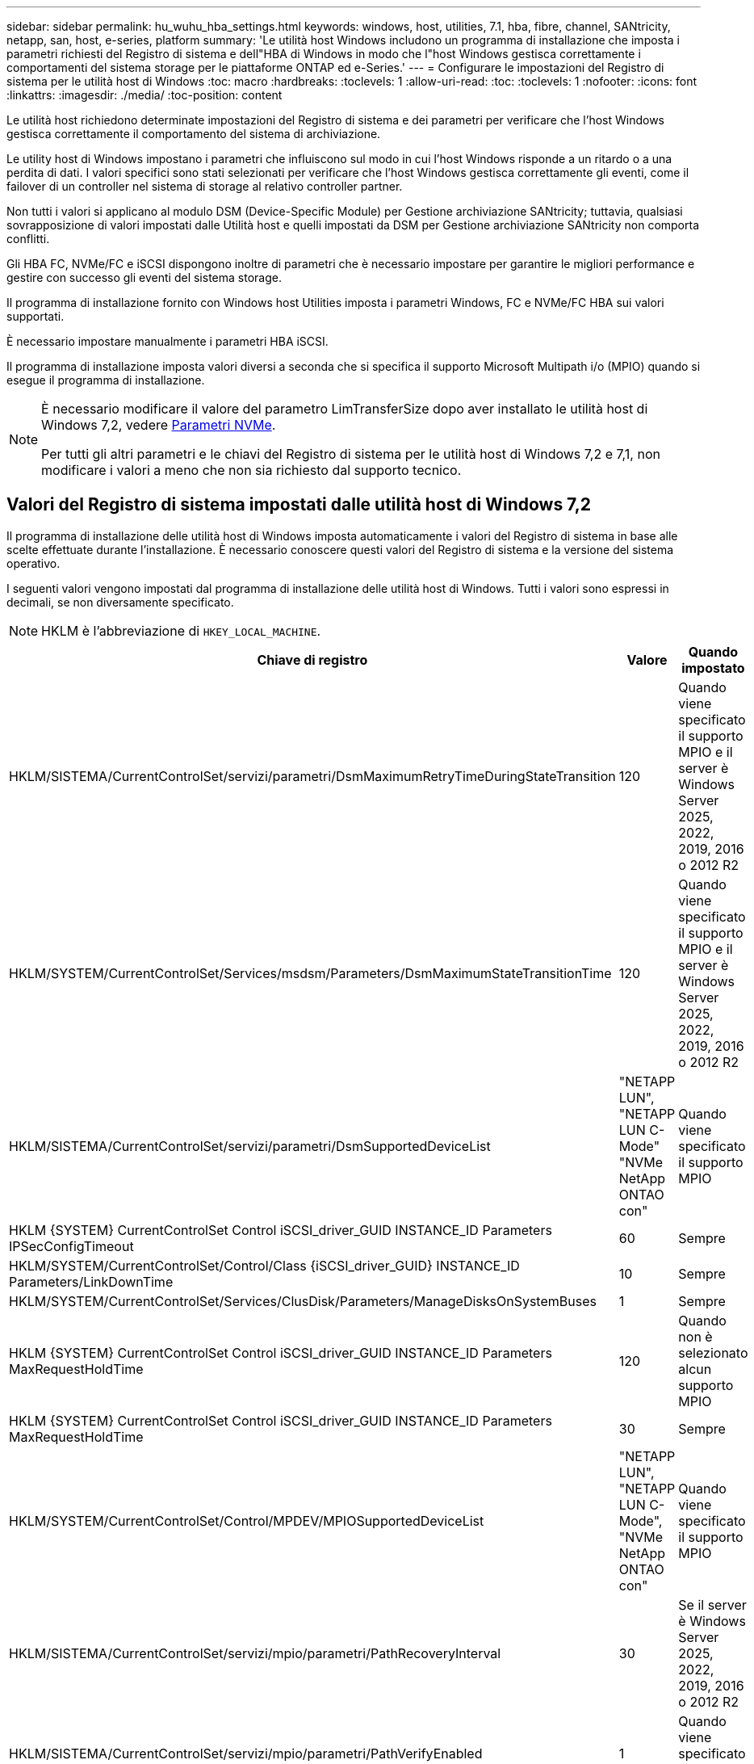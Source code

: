 ---
sidebar: sidebar 
permalink: hu_wuhu_hba_settings.html 
keywords: windows, host, utilities, 7.1, hba, fibre, channel, SANtricity, netapp, san, host, e-series, platform 
summary: 'Le utilità host Windows includono un programma di installazione che imposta i parametri richiesti del Registro di sistema e dell"HBA di Windows in modo che l"host Windows gestisca correttamente i comportamenti del sistema storage per le piattaforme ONTAP ed e-Series.' 
---
= Configurare le impostazioni del Registro di sistema per le utilità host di Windows
:toc: macro
:hardbreaks:
:toclevels: 1
:allow-uri-read: 
:toc: 
:toclevels: 1
:nofooter: 
:icons: font
:linkattrs: 
:imagesdir: ./media/
:toc-position: content


[role="lead"]
Le utilità host richiedono determinate impostazioni del Registro di sistema e dei parametri per verificare che l'host Windows gestisca correttamente il comportamento del sistema di archiviazione.

Le utility host di Windows impostano i parametri che influiscono sul modo in cui l'host Windows risponde a un ritardo o a una perdita di dati. I valori specifici sono stati selezionati per verificare che l'host Windows gestisca correttamente gli eventi, come il failover di un controller nel sistema di storage al relativo controller partner.

Non tutti i valori si applicano al modulo DSM (Device-Specific Module) per Gestione archiviazione SANtricity; tuttavia, qualsiasi sovrapposizione di valori impostati dalle Utilità host e quelli impostati da DSM per Gestione archiviazione SANtricity non comporta conflitti.

Gli HBA FC, NVMe/FC e iSCSI dispongono inoltre di parametri che è necessario impostare per garantire le migliori performance e gestire con successo gli eventi del sistema storage.

Il programma di installazione fornito con Windows host Utilities imposta i parametri Windows, FC e NVMe/FC HBA sui valori supportati.

È necessario impostare manualmente i parametri HBA iSCSI.

Il programma di installazione imposta valori diversi a seconda che si specifica il supporto Microsoft Multipath i/o (MPIO) quando si esegue il programma di installazione.

[NOTE]
====
È necessario modificare il valore del parametro LimTransferSize dopo aver installato le utilità host di Windows 7,2, vedere <<nvme_parameters,Parametri NVMe>>.

Per tutti gli altri parametri e le chiavi del Registro di sistema per le utilità host di Windows 7,2 e 7,1, non modificare i valori a meno che non sia richiesto dal supporto tecnico.

====


== Valori del Registro di sistema impostati dalle utilità host di Windows 7,2

Il programma di installazione delle utilità host di Windows imposta automaticamente i valori del Registro di sistema in base alle scelte effettuate durante l'installazione. È necessario conoscere questi valori del Registro di sistema e la versione del sistema operativo.

I seguenti valori vengono impostati dal programma di installazione delle utilità host di Windows. Tutti i valori sono espressi in decimali, se non diversamente specificato.


NOTE: HKLM è l'abbreviazione di `HKEY_LOCAL_MACHINE`.

[cols="20,20,30"]
|===
| Chiave di registro | Valore | Quando impostato 


| HKLM/SISTEMA/CurrentControlSet/servizi/parametri/DsmMaximumRetryTimeDuringStateTransition | 120 | Quando viene specificato il supporto MPIO e il server è Windows Server 2025, 2022, 2019, 2016 o 2012 R2 


| HKLM/SYSTEM/CurrentControlSet/Services/msdsm/Parameters/DsmMaximumStateTransitionTime | 120 | Quando viene specificato il supporto MPIO e il server è Windows Server 2025, 2022, 2019, 2016 o 2012 R2 


| HKLM/SISTEMA/CurrentControlSet/servizi/parametri/DsmSupportedDeviceList | "NETAPP LUN", "NETAPP LUN C- Mode" "NVMe NetApp ONTAO con" | Quando viene specificato il supporto MPIO 


| HKLM {SYSTEM} CurrentControlSet Control iSCSI_driver_GUID INSTANCE_ID Parameters IPSecConfigTimeout | 60 | Sempre 


| HKLM/SYSTEM/CurrentControlSet/Control/Class {iSCSI_driver_GUID} INSTANCE_ID Parameters/LinkDownTime | 10 | Sempre 


| HKLM/SYSTEM/CurrentControlSet/Services/ClusDisk/Parameters/ManageDisksOnSystemBuses | 1 | Sempre 


| HKLM {SYSTEM} CurrentControlSet Control iSCSI_driver_GUID INSTANCE_ID Parameters MaxRequestHoldTime | 120 | Quando non è selezionato alcun supporto MPIO 


| HKLM {SYSTEM} CurrentControlSet Control iSCSI_driver_GUID INSTANCE_ID Parameters MaxRequestHoldTime | 30 | Sempre 


| HKLM/SYSTEM/CurrentControlSet/Control/MPDEV/MPIOSupportedDeviceList | "NETAPP LUN", "NETAPP LUN C- Mode", "NVMe NetApp ONTAO con" | Quando viene specificato il supporto MPIO 


| HKLM/SISTEMA/CurrentControlSet/servizi/mpio/parametri/PathRecoveryInterval | 30 | Se il server è Windows Server 2025, 2022, 2019, 2016 o 2012 R2 


| HKLM/SISTEMA/CurrentControlSet/servizi/mpio/parametri/PathVerifyEnabled | 1 | Quando viene specificato il supporto MPIO 


| HKLM/SISTEMA/CurrentControlSet/servizi/parametri/PathVerifyEnabled | 1 | Quando viene specificato il supporto MPIO e il server è Windows Server 2025, 2022, 2019, 2016 o 2012 R2 


| HKLM/SISTEMA/CurrentControlSet/servizi/vnetapp/parametri/PathVerifyEnabled | 0 | Quando viene specificato il supporto MPIO 


| HKLM/SISTEMA/CurrentControlSet/servizi/mpio/parametri/PDORemovePeriod | 130 | Quando viene specificato il supporto MPIO 


| HKLM/SYSTEM/CurrentControlSet/Services/msdsm/Parameters/PDORemovePeriod | 130 | Quando viene specificato il supporto MPIO e il server è Windows Server 2025, 2022, 2019, 2016 o 2012 R2 


| HKLM/SYSTEM/CurrentControlSet/Services/vnetapp/Parameters/PDORemovePeriod | 130 | Quando viene specificato il supporto MPIO 


| HKLM/SYSTEM/CurrentControlSet/Services/mpio/Parameters/RetryCount | 6 | Quando viene specificato il supporto MPIO 


| HKLM/SYSTEM/CurrentControlSet/Services/msm/Parameters/RetryCount | 6 | Quando viene specificato il supporto MPIO e il server è Windows Server 2025, 2022, 2019, 2016 o 2012 R2 


| HKLM/SYSTEM/CurrentControlSet/Services/mpio/Parameters/RetryInterval | 1 | Quando viene specificato il supporto MPIO 


| HKLM/SYSTEM/CurrentControlSet/Services/mssm/Parameters/RetryInterval | 1 | Quando viene specificato il supporto MPIO e il server è Windows Server 2025, 2022, 2019, 2016 o 2012 R2 


| HKLM/SYSTEM/CurrentControlSet/Services/vnetapp/Parameters/RetryInterval | 1 | Quando viene specificato il supporto MPIO 


| HKLM/SISTEMA/CurrentControlSet/servizi/disco/TimeOutValue | 120 | Quando non è selezionato alcun supporto MPIO 


| HKLM/SYSTEM/CurrentControlSet/Services/mpio/Parameters/UseCustomPathRecoveryInterval | 1 | Quando viene specificato il supporto MPIO e il server è Windows Server 2025, 2022, 2019, 2016 o 2012 R2 
|===


=== Parametri NVMe

I seguenti parametri del driver NVMe Emulex vengono aggiornati durante l'installazione delle utilità host Windows 7,2:

* EnableNVMe = 1
* NVMEMode = 0
* LimTransferSize=1
+
Il parametro LimTransferSize viene impostato automaticamente su "1" quando si installa Windows host Utilities 7,2. Dopo l'installazione, è necessario modificare manualmente il valore LimTransferSize in "0" e riavviare il server.





== Valori del Registro di sistema impostati dalle utilità host di Windows 7,1

Il programma di installazione delle utilità host di Windows imposta automaticamente i valori del Registro di sistema in base alle scelte effettuate durante l'installazione. È necessario conoscere questi valori del Registro di sistema, la versione del sistema operativo.

I seguenti valori vengono impostati dal programma di installazione delle utilità host di Windows. Tutti i valori sono espressi in decimali, se non diversamente specificato.


NOTE: `HKLM` è l'abbreviazione di `HKEY_LOCAL_MACHINE`.

[cols="~, 10, ~"]
|===
| Chiave di registro | Valore | Quando impostato 


| HKLM/SISTEMA/CurrentControlSet/servizi/parametri/DsmMaximumRetryTimeDuringStateTransition | 120 | Quando viene specificato il supporto MPIO e il server è Windows Server 2016, 2012 R2, 2012, 2008 R2 o 2008, a eccezione di quando viene rilevato Data ONTAP DSM 


| HKLM/SISTEMA/CurrentControlSet/servizi/parametri/DsmMaximumStateTransitionTime | 120 | Quando viene specificato il supporto MPIO e il server è Windows Server 2016, 2012 R2, 2012, 2008 R2 o 2008, a eccezione di quando viene rilevato Data ONTAP DSM 


.2+| HKLM/SYSTEM/CurrentControlSet/Services/msdsm/Parameters/DsmSupportedDeviceList | "NETAPPLUN" | Quando viene specificato il supporto MPIO 


| "LUN NETAPP", "LUN NETAPP C-MODE" | Quando viene specificato il supporto MPIO, tranne se viene rilevato il DSM Data ONTAP 


| Controllo{iSCSI_driver_GUID} INSTANCE_ID parametri IPSecConfigTimeout | 60 | Sempre, tranne quando viene rilevato il DSM Data ONTAP 


| Classe{iSCSI_driver_GUID} ID_istanza Parameters LinkDownTime | 10 | Sempre 


| HKLM/SYSTEM/CurrentControlSet/Services/ClusDisk/Parameters/ManageDisksOnSystemBuses | 1 | Sempre, tranne quando viene rilevato il DSM Data ONTAP 


.2+| HKLM{SYSTEM} CurrentControlSet Control iSCSI_driver_GUID INSTANCE_ID Parameters MaxRequestHoldTime | 120 | Quando non è selezionato alcun supporto MPIO 


| 30 | Sempre, tranne quando viene rilevato il DSM Data ONTAP 


.2+| HKLM/SYSTEM/CurrentControlSet/Control/MPDEV/MPIOSupportedDeviceList | "LUN NETAPP" | Quando viene specificato il supporto MPIO 


| "LUN NETAPP", "LUN NETAPP C-MODE" | Quando MPIO è supportato, tranne se viene rilevato il DSM Data ONTAP 


| HKLM/SISTEMA/CurrentControlSet/servizi/mpio/parametri/PathRecoveryInterval | 40 | Solo se il server è Windows Server 2008, Windows Server 2008 R2, Windows Server 2012, Windows Server 2012 R2 o Windows Server 2016 


| HKLM/SISTEMA/CurrentControlSet/servizi/mpio/parametri/PathVerifyEnabled | 0 | Quando viene specificato il supporto MPIO, tranne se viene rilevato il DSM Data ONTAP 


| HKLM/SYSTEM/CurrentControlSet/Services/msdsParameters/PathVerifyEnabled | 0 | Quando viene specificato il supporto MPIO, tranne se viene rilevato il DSM Data ONTAP 


| HKLM/SISTEMA/CurrentControlSet/servizi/parametri/PathVerifyEnabled | 0 | Quando viene specificato il supporto MPIO e il server è Windows Server 2016, 2012 R2, 2012, 2008 R2 o 2008, a eccezione di quando viene rilevato Data ONTAP DSM 


| HKLM/SISTEMA/CurrentControlSet/servizi/parametri/PathVerifyEnabled | 0 | Quando viene specificato il supporto MPIO e il server è Windows Server 2003, tranne se viene rilevato il DSM Data ONTAP 


| HKLM/SYSTEM/CurrentControlSet/Services/vnetapp/Parameters/PathVerifyEnabled | 0 | Quando viene specificato il supporto MPIO, tranne se viene rilevato il DSM Data ONTAP 


| HKLM/SISTEMA/CurrentControlSet/servizi/mpio/parametri/PDORemovePeriod | 130 | Quando viene specificato il supporto MPIO, tranne se viene rilevato il DSM Data ONTAP 


| HKLM/SYSTEM/CurrentControlSet/Services/msdsm/Parameters/PDORemovePeriod | 130 | Quando viene specificato il supporto MPIO e il server è Windows Server 2016, 2012 R2, 2012, 2008 R2 o 2008, a eccezione di quando viene rilevato Data ONTAP DSM 


| HKLM/SYSTEM/CurrentControlSet/Services/msiscdsParameters/PDORemovePeriod | 130 | Quando viene specificato il supporto MPIO e il server è Windows Server 2003, tranne se viene rilevato il DSM Data ONTAP 


| HKLM/SYSTEM/CurrentControlSet/Services/vnetapp/Parameters/PDORemovePeriod | 130 | Quando viene specificato il supporto MPIO, tranne se viene rilevato il DSM Data ONTAP 


| HKLM/SISTEMA/CurrentControlSet/servizi/mpio/parametri/Conteggio tentativi | 6 | Quando viene specificato il supporto MPIO, tranne se viene rilevato il DSM Data ONTAP 


| HKLM/SYSTEM/CurrentControlSet/Services/msm/Parameters/RetryCount | 6 | Quando viene specificato il supporto MPIO e il server è Windows Server 2016, 2012 R2, 2012, 2008 R2 o 2008, a eccezione di quando viene rilevato Data ONTAP DSM 


| HKLM/SISTEMA/CurrentControlSet/servizi/parametri/Conteggio tentativi | 6 | Quando viene specificato il supporto MPIO e il server è Windows Server 2003, tranne se viene rilevato il DSM Data ONTAP 


| HKLM/SISTEMA/CurrentControlSet/servizi/vnetapp/parametri/Conteggio tentativi | 6 | Quando viene specificato il supporto MPIO, tranne se viene rilevato il DSM Data ONTAP 


| HKLM/SISTEMA/CurrentControlSet/servizi/mpio/parametri/intervallo di ripetizione | 1 | Quando viene specificato il supporto MPIO, tranne se viene rilevato il DSM Data ONTAP 


| HKLM/SISTEMA/CurrentControlSet/servizi/parametri/intervallo di ripetizione | 1 | Quando viene specificato il supporto MPIO e il server è Windows Server 2016, 2012 R2, 2012, 2008 R2 o 2008, a eccezione di quando viene rilevato Data ONTAP DSM 


| HKLM/SYSTEM/CurrentControlSet/Services/vnetapp/Parameters/RetryInterval | 1 | Quando viene specificato il supporto MPIO, tranne se viene rilevato il DSM Data ONTAP 


.2+| HKLM/SISTEMA/CurrentControlSet/servizi/disco/TimeOutValue | 120 | Quando non viene selezionato alcun supporto MPIO, tranne se viene rilevato il DSM Data ONTAP 


| 60 | Quando viene specificato il supporto MPIO, tranne se viene rilevato il DSM Data ONTAP 


| HKLM/SYSTEM/CurrentControlSet/Services/mpio/Parameters/UseCustomPathRecoveryInterval | 1 | Se il server è Windows Server 2016, 2012 R2, 2012, 2008 R2 o 2008 
|===
Vedere https://docs.microsoft.com/en-us/troubleshoot/windows-server/performance/windows-registry-advanced-users["Documenti Microsoft"^] per informazioni dettagliate sui parametri del registro di sistema.



== Valori FC HBA impostati da Windows host Utilities

Nei sistemi che utilizzano FC, il programma di installazione di host Utilities imposta i valori di timeout richiesti per gli HBA FC Emulex e QLogic.

Per gli HBA FC Emulex, il programma di installazione imposta i seguenti parametri:

[role="tabbed-block"]
====
.Quando si seleziona MPIO
--
|===
| Tipo di proprietà | Valore della proprietà 


| LinkTimeOut | 1 


| NodeTimeOut | 10 
|===
--
.Quando MPIO non è selezionato
--
|===
| Tipo di proprietà | Valore della proprietà 


| LinkTimeOut | 30 


| NodeTimeOut | 120 
|===
--
====
Per gli HBA FC QLogic, il programma di installazione imposta i seguenti parametri:

[role="tabbed-block"]
====
.Quando si seleziona MPIO
--
|===
| Tipo di proprietà | Valore della proprietà 


| LinkDownTimeOut | 1 


| PortDownRetryCount | 10 
|===
--
.Quando MPIO non è selezionato
--
|===
| Tipo di proprietà | Valore della proprietà 


| LinkDownTimeOut | 30 


| PortDownRetryCount | 120 
|===
--
====

NOTE: I nomi dei parametri possono variare leggermente a seconda del programma.
Ad esempio, nel programma QLogic QConvergeConsole, il parametro viene visualizzato come `Link Down Timeout`.
Le utility host `fcconfig.ini` file visualizza questo parametro come uno dei due `LinkDownTimeOut` oppure `MpioLinkDownTimeOut`, A seconda che sia specificato o meno MPIO. Tuttavia, tutti questi nomi fanno riferimento allo stesso parametro HBA. Vedere https://www.broadcom.com/support/download-search["Emulex"^] oppure https://driverdownloads.qlogic.com/QLogicDriverDownloads_UI/Netapp_search.aspx["QLogic"^] per ulteriori informazioni sui parametri di timeout.



=== Comprendere le modifiche apportate dalle utility host alle impostazioni del driver HBA FC

Durante l'installazione dei driver HBA Emulex o QLogic richiesti su un sistema FC, vengono controllati e, in alcuni casi, modificati diversi parametri.

Le utility host impostano i valori per i seguenti parametri se MS DSM per Windows MPIO viene rilevato:

* LinkTimeOut: Definisce il tempo di attesa in secondi della porta host prima di riprendere l'i/o dopo che un collegamento fisico è inattivo.
* NodeTimeOut - definisce il periodo di tempo in secondi prima che la porta host riconosca che la connessione al dispositivo di destinazione non è attiva.


Durante la risoluzione dei problemi relativi all'HBA, verificare che queste impostazioni abbiano i valori corretti. I valori corretti dipendono da due fattori:

* Il vendor HBA
* Se si utilizza un software multipathing (MPIO)


È possibile correggere le impostazioni HBA eseguendo l'opzione Repair (Ripara) del programma di installazione delle utilità host di Windows.

[role="tabbed-block"]
====
.Driver HBA Emulex
--
Se si dispone di un sistema FC, verificare le impostazioni del driver HBA Emulex. Queste impostazioni devono esistere per ciascuna porta dell'HBA.

.Fasi
. Aprire Gestione OnCommand.
. Selezionare l'HBA appropriato dall'elenco e fare clic sulla scheda *driver Parameters* (parametri driver).
+
Vengono visualizzati i parametri del driver.

+
.. Se si utilizza il software MPIO, assicurarsi di disporre delle seguenti impostazioni del driver:
+
*** LinkTimeOut - 1
*** NodeTimeOut - 10


.. Se non si utilizza il software MPIO, assicurarsi di disporre delle seguenti impostazioni del driver:
+
*** LinkTimeOut - 30
*** NodeTimeOut - 120






--
.Driver HBA QLogic
--
Sui sistemi FC, verificare le impostazioni del driver QLogic HBA. Queste impostazioni devono esistere per ciascuna porta dell'HBA.

.Fasi
. Aprire QConvergeConsole, quindi fare clic su *Connect* nella barra degli strumenti.
+
Viene visualizzata la finestra di dialogo *connessione all'host*.

. Selezionare l'host appropriato dall'elenco, quindi selezionare *Connect*.
+
Nel riquadro HBA FC viene visualizzato un elenco di HBA.

. Selezionare la porta HBA appropriata dall'elenco, quindi selezionare la scheda *Impostazioni*.
. Selezionare *Advanced HBA Port Settings* (Impostazioni avanzate porta HBA) dalla sezione *Select Settings* (Seleziona impostazioni).
. Se si utilizza il software MPIO, verificare di disporre delle seguenti impostazioni del driver:
+
** Timeout di collegamento inattivo (linkdwnto) - 1
** Numero tentativi porta giù (portdwnrc) - 10


. Se non si utilizza il software MPIO, verificare di disporre delle seguenti impostazioni del driver:
+
** Timeout di collegamento inattivo (linkdwnto) - 30
** Numero tentativi porta giù (portdwnrc) - 120




--
====